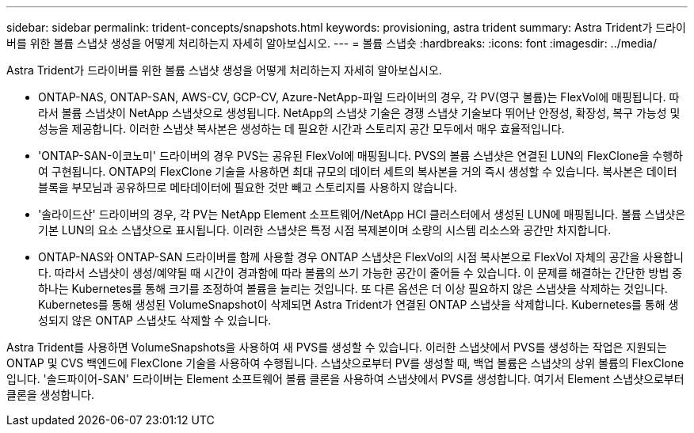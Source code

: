 ---
sidebar: sidebar 
permalink: trident-concepts/snapshots.html 
keywords: provisioning, astra trident 
summary: Astra Trident가 드라이버를 위한 볼륨 스냅샷 생성을 어떻게 처리하는지 자세히 알아보십시오. 
---
= 볼륨 스냅숏
:hardbreaks:
:icons: font
:imagesdir: ../media/


Astra Trident가 드라이버를 위한 볼륨 스냅샷 생성을 어떻게 처리하는지 자세히 알아보십시오.

* ONTAP-NAS, ONTAP-SAN, AWS-CV, GCP-CV, Azure-NetApp-파일 드라이버의 경우, 각 PV(영구 볼륨)는 FlexVol에 매핑됩니다. 따라서 볼륨 스냅샷이 NetApp 스냅샷으로 생성됩니다. NetApp의 스냅샷 기술은 경쟁 스냅샷 기술보다 뛰어난 안정성, 확장성, 복구 가능성 및 성능을 제공합니다. 이러한 스냅샷 복사본은 생성하는 데 필요한 시간과 스토리지 공간 모두에서 매우 효율적입니다.
* 'ONTAP-SAN-이코노미' 드라이버의 경우 PVS는 공유된 FlexVol에 매핑됩니다. PVS의 볼륨 스냅샷은 연결된 LUN의 FlexClone을 수행하여 구현됩니다. ONTAP의 FlexClone 기술을 사용하면 최대 규모의 데이터 세트의 복사본을 거의 즉시 생성할 수 있습니다. 복사본은 데이터 블록을 부모님과 공유하므로 메타데이터에 필요한 것만 빼고 스토리지를 사용하지 않습니다.
* '솔라이드산' 드라이버의 경우, 각 PV는 NetApp Element 소프트웨어/NetApp HCI 클러스터에서 생성된 LUN에 매핑됩니다. 볼륨 스냅샷은 기본 LUN의 요소 스냅샷으로 표시됩니다. 이러한 스냅샷은 특정 시점 복제본이며 소량의 시스템 리소스와 공간만 차지합니다.
* ONTAP-NAS와 ONTAP-SAN 드라이버를 함께 사용할 경우 ONTAP 스냅샷은 FlexVol의 시점 복사본으로 FlexVol 자체의 공간을 사용합니다. 따라서 스냅샷이 생성/예약될 때 시간이 경과함에 따라 볼륨의 쓰기 가능한 공간이 줄어들 수 있습니다. 이 문제를 해결하는 간단한 방법 중 하나는 Kubernetes를 통해 크기를 조정하여 볼륨을 늘리는 것입니다. 또 다른 옵션은 더 이상 필요하지 않은 스냅샷을 삭제하는 것입니다. Kubernetes를 통해 생성된 VolumeSnapshot이 삭제되면 Astra Trident가 연결된 ONTAP 스냅샷을 삭제합니다. Kubernetes를 통해 생성되지 않은 ONTAP 스냅샷도 삭제할 수 있습니다.


Astra Trident를 사용하면 VolumeSnapshots을 사용하여 새 PVS를 생성할 수 있습니다. 이러한 스냅샷에서 PVS를 생성하는 작업은 지원되는 ONTAP 및 CVS 백엔드에 FlexClone 기술을 사용하여 수행됩니다. 스냅샷으로부터 PV를 생성할 때, 백업 볼륨은 스냅샷의 상위 볼륨의 FlexClone입니다. '솔드파이어-SAN' 드라이버는 Element 소프트웨어 볼륨 클론을 사용하여 스냅샷에서 PVS를 생성합니다. 여기서 Element 스냅샷으로부터 클론을 생성합니다.

